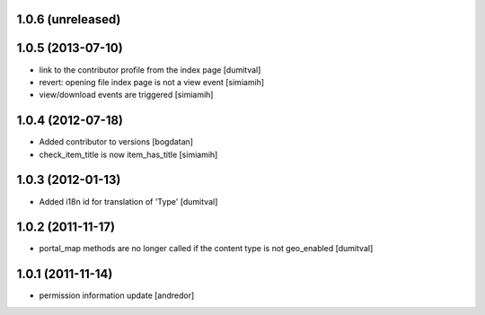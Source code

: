 1.0.6 (unreleased)
------------------

1.0.5 (2013-07-10)
------------------
* link to the contributor profile from the index page [dumitval]
* revert: opening file index page is not a view event [simiamih]
* view/download events are triggered [simiamih]

1.0.4 (2012-07-18)
------------------
* Added contributor to versions [bogdatan]
* check_item_title is now item_has_title [simiamih]

1.0.3 (2012-01-13)
------------------
* Added i18n id for translation of 'Type' [dumitval]

1.0.2 (2011-11-17)
------------------
* portal_map methods are no longer called if the content type is not
  geo_enabled [dumitval]

1.0.1 (2011-11-14)
------------------
* permission information update [andredor]
